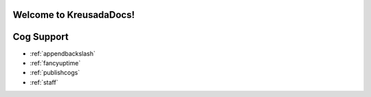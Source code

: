 .. _main:

Welcome to KreusadaDocs!
=============================================

Cog Support
==================

* :ref:`appendbackslash`
* :ref:`fancyuptime`
* :ref:`publishcogs`
* :ref:`staff`
